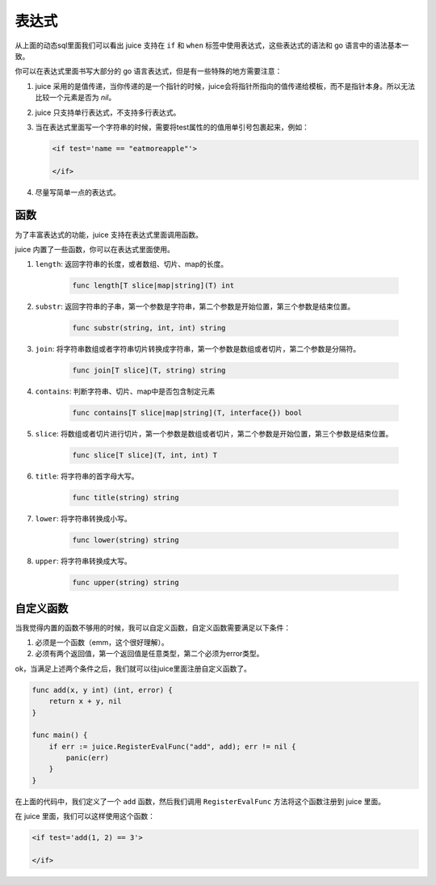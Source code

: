 表达式
========

从上面的动态sql里面我们可以看出 juice 支持在 ``if`` 和 ``when`` 标签中使用表达式，这些表达式的语法和 go 语言中的语法基本一致。

你可以在表达式里面书写大部分的 go 语言表达式，但是有一些特殊的地方需要注意：

1. juice 采用的是值传递，当你传递的是一个指针的时候，juice会将指针所指向的值传递给模板，而不是指针本身。所以无法比较一个元素是否为 `nil`。

2. juice 只支持单行表达式，不支持多行表达式。

3. 当在表达式里面写一个字符串的时候，需要将test属性的的值用单引号包裹起来，例如：

   .. code:: xml

        <if test='name == "eatmoreapple"'>

        </if>

4. 尽量写简单一点的表达式。


函数
-------

为了丰富表达式的功能，juice 支持在表达式里面调用函数。

juice 内置了一些函数，你可以在表达式里面使用。

1. ``length``: 返回字符串的长度，或者数组、切片、map的长度。

    .. code::

       func length[T slice|map|string](T) int

2. ``substr``: 返回字符串的子串，第一个参数是字符串，第二个参数是开始位置，第三个参数是结束位置。

    .. code::

       func substr(string, int, int) string


3. ``join``: 将字符串数组或者字符串切片转换成字符串，第一个参数是数组或者切片，第二个参数是分隔符。

    .. code::

       func join[T slice](T, string) string

4. ``contains``: 判断字符串、切片、map中是否包含制定元素

    .. code::

       func contains[T slice|map|string](T, interface{}) bool

5. ``slice``: 将数组或者切片进行切片，第一个参数是数组或者切片，第二个参数是开始位置，第三个参数是结束位置。

    .. code::

       func slice[T slice](T, int, int) T

6. ``title``: 将字符串的首字母大写。

    .. code::

       func title(string) string

7. ``lower``: 将字符串转换成小写。

     .. code::

        func lower(string) string

8. ``upper``: 将字符串转换成大写。

      .. code::

        func upper(string) string

自定义函数
-----------

当我觉得内置的函数不够用的时候，我可以自定义函数，自定义函数需要满足以下条件：

1. 必须是一个函数（emm，这个很好理解）。

2. 必须有两个返回值，第一个返回值是任意类型，第二个必须为error类型。

ok，当满足上述两个条件之后，我们就可以往juice里面注册自定义函数了。

.. code:: go

    func add(x, y int) (int, error) {
        return x + y, nil
    }

    func main() {
        if err := juice.RegisterEvalFunc("add", add); err != nil {
            panic(err)
        }
    }

在上面的代码中，我们定义了一个 ``add`` 函数，然后我们调用 ``RegisterEvalFunc`` 方法将这个函数注册到 juice 里面。

在 juice 里面，我们可以这样使用这个函数：

.. code:: xml

    <if test='add(1, 2) == 3'>

    </if>




